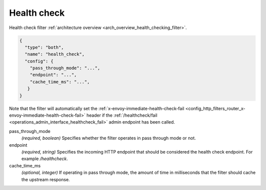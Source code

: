 .. _config_http_filters_health_check:

Health check
============

Health check filter :ref:`architecture overview <arch_overview_health_checking_filter>`.

.. code-block:: json

  {
    "type": "both",
    "name": "health_check",
    "config": {
      "pass_through_mode": "...",
      "endpoint": "...",
      "cache_time_ms": "...",
     }
  }

Note that the filter will automatically set the :ref:`x-envoy-immediate-health-check-fail
<config_http_filters_router_x-envoy-immediate-health-check-fail>` header if the
:ref:`/healthcheck/fail <operations_admin_interface_healthcheck_fail>` admin endpoint has been
called.

pass_through_mode
  *(required, boolean)* Specifies whether the filter operates in pass through mode or not.

endpoint
  *(required, string)* Specifies the incoming HTTP endpoint that should be considered the
  health check endpoint. For example */healthcheck*.

cache_time_ms
  *(optional, integer)* If operating in pass through mode, the amount of time in milliseconds that
  the filter should cache the upstream response.
